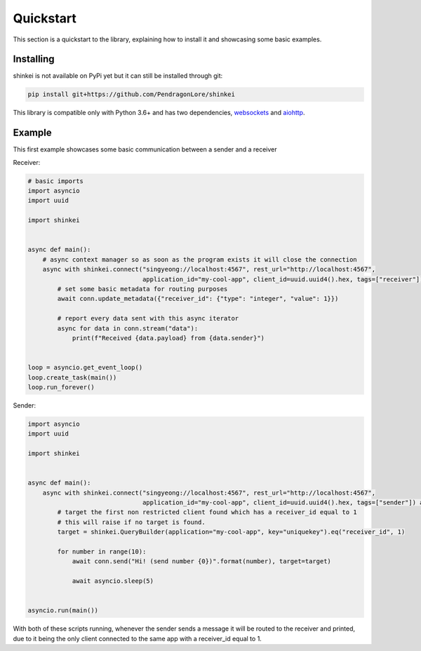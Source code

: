 Quickstart
==========

This section is a quickstart to the library, explaining how to install it and showcasing some basic examples.

Installing
----------

shinkei is not available on PyPi yet but it can still be installed through git:

.. code-block:: bash

    pip install git+https://github.com/PendragonLore/shinkei

This library is compatible only with Python 3.6+ and has two dependencies, `websockets <https://github.com/aaugustin/websockets>`_
and `aiohttp <https://github.com/aio-libs/aiohttp>`_.


Example
-------

This first example showcases some basic communication between a sender and a receiver

Receiver:

.. code-block:: python3

    # basic imports
    import asyncio
    import uuid

    import shinkei


    async def main():
        # async context manager so as soon as the program exists it will close the connection
        async with shinkei.connect("singyeong://localhost:4567", rest_url="http://localhost:4567",
                                   application_id="my-cool-app", client_id=uuid.uuid4().hex, tags=["receiver"]) as conn:
            # set some basic metadata for routing purposes
            await conn.update_metadata({"receiver_id": {"type": "integer", "value": 1}})

            # report every data sent with this async iterator
            async for data in conn.stream("data"):
                print(f"Received {data.payload} from {data.sender}")


    loop = asyncio.get_event_loop()
    loop.create_task(main())
    loop.run_forever()

Sender:

.. code-block:: python3

    import asyncio
    import uuid

    import shinkei


    async def main():
        async with shinkei.connect("singyeong://localhost:4567", rest_url="http://localhost:4567",
                                   application_id="my-cool-app", client_id=uuid.uuid4().hex, tags=["sender"]) as conn:
            # target the first non restricted client found which has a receiver_id equal to 1
            # this will raise if no target is found.
            target = shinkei.QueryBuilder(application="my-cool-app", key="uniquekey").eq("receiver_id", 1)

            for number in range(10):
                await conn.send("Hi! (send number {0})".format(number), target=target)

                await asyncio.sleep(5)


    asyncio.run(main())


With both of these scripts running, whenever the sender sends a message it will be routed to the receiver and printed,
due to it being the only client connected to the same app with a receiver_id equal to 1.